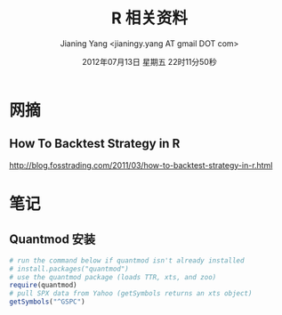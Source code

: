 #+TITLE: R 相关资料
#+DATE: 2012年07月13日 星期五 22时11分50秒
#+AUTHOR: Jianing Yang <jianingy.yang AT gmail DOT com>


* 网摘

** How To Backtest Strategy in R
http://blog.fosstrading.com/2011/03/how-to-backtest-strategy-in-r.html

* 笔记

** Quantmod 安装

#+BEGIN_SRC R
# run the command below if quantmod isn't already installed
# install.packages("quantmod")
# use the quantmod package (loads TTR, xts, and zoo)
require(quantmod)
# pull SPX data from Yahoo (getSymbols returns an xts object)
getSymbols("^GSPC")
#+END_SRC
